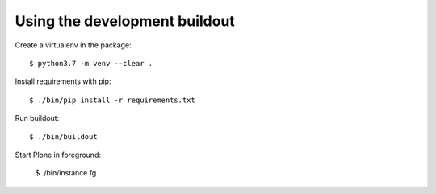 Using the development buildout
------------------------------

Create a virtualenv in the package::

    $ python3.7 -m venv --clear .

Install requirements with pip::

    $ ./bin/pip install -r requirements.txt

Run buildout::

    $ ./bin/buildout

Start Plone in foreground:

    $ ./bin/instance fg
